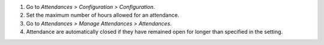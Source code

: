 #. Go to *Attendances > Configuration > Configuration*.
#. Set the maximum number of hours allowed for an attendance.
#. Go to *Attendances > Manage Attendances > Attendances*.
#. Attendance are automatically closed if they have remained open for longer than specified in the setting.
